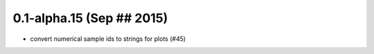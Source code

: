 0.1-alpha.15 (Sep ## 2015)
==========================

- convert numerical sample ids to strings for plots (#45)

